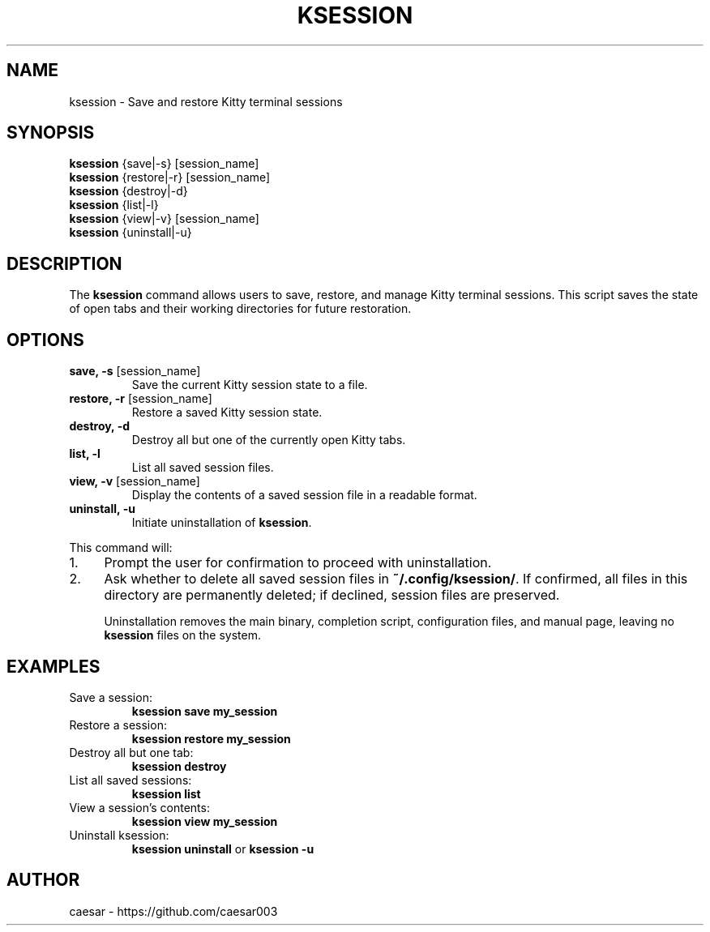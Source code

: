.TH "KSESSION" "1" "October 2024" "1.1" "Custom Commands"
.SH NAME
ksession \- Save and restore Kitty terminal sessions
.SH SYNOPSIS
\fBksession\fR {save|-s} [session_name]
.br
\fBksession\fR {restore|-r} [session_name]
.br
\fBksession\fR {destroy|-d}
.br
\fBksession\fR {list|-l}
.br
\fBksession\fR {view|-v} [session_name]
.br
\fBksession\fR {uninstall|-u}
.SH DESCRIPTION
The \fBksession\fR command allows users to save, restore, and manage Kitty terminal sessions. 
This script saves the state of open tabs and their working directories for future restoration.
.SH OPTIONS
.TP
\fBsave, -s\fR [session_name]
Save the current Kitty session state to a file.
.TP
\fBrestore, -r\fR [session_name]
Restore a saved Kitty session state.
.TP
\fBdestroy, -d\fR
Destroy all but one of the currently open Kitty tabs.
.TP
\fBlist, -l\fR
List all saved session files.
.TP
\fBview, -v\fR [session_name]
Display the contents of a saved session file in a readable format.
.TP
\fBuninstall, -u\fR
Initiate uninstallation of \fBksession\fR. 
.P
This command will:
.IP "1." 4
Prompt the user for confirmation to proceed with uninstallation.
.IP "2." 4
Ask whether to delete all saved session files in \fB~/.config/ksession/\fR. If confirmed, all files in this directory are permanently deleted; if declined, session files are preserved.
.IP
Uninstallation removes the main binary, completion script, configuration files, and manual page, leaving no \fBksession\fR files on the system.
.SH EXAMPLES
.TP
Save a session:
\fBksession save my_session\fR
.TP
Restore a session:
\fBksession restore my_session\fR
.TP
Destroy all but one tab:
\fBksession destroy\fR
.TP
List all saved sessions:
\fBksession list\fR
.TP
View a session's contents:
\fBksession view my_session\fR
.TP
Uninstall ksession:
\fBksession uninstall\fR or \fBksession -u\fR
.SH AUTHOR
caesar - https://github.com/caesar003
